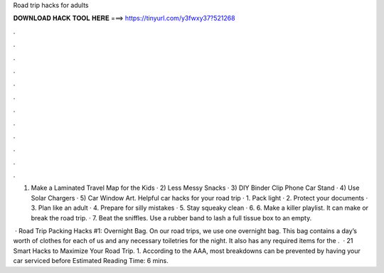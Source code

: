 Road trip hacks for adults



𝐃𝐎𝐖𝐍𝐋𝐎𝐀𝐃 𝐇𝐀𝐂𝐊 𝐓𝐎𝐎𝐋 𝐇𝐄𝐑𝐄 ===> https://tinyurl.com/y3fwxy37?521268



.



.



.



.



.



.



.



.



.



.



.



.

1) Make a Laminated Travel Map for the Kids · 2) Less Messy Snacks · 3) DIY Binder Clip Phone Car Stand · 4) Use Solar Chargers · 5) Car Window Art. Helpful car hacks for your road trip · 1. Pack light · 2. Protect your documents · 3. Plan like an adult · 4. Prepare for silly mistakes · 5. Stay squeaky clean · 6. 6. Make a killer playlist. It can make or break the road trip. · 7. Beat the sniffles. Use a rubber band to lash a full tissue box to an empty.

 · Road Trip Packing Hacks #1: Overnight Bag. On our road trips, we use one overnight bag. This bag contains a day’s worth of clothes for each of us and any necessary toiletries for the night. It also has any required items for the .  · 21 Smart Hacks to Maximize Your Road Trip. 1. According to the AAA, most breakdowns can be prevented by having your car serviced before Estimated Reading Time: 6 mins.
